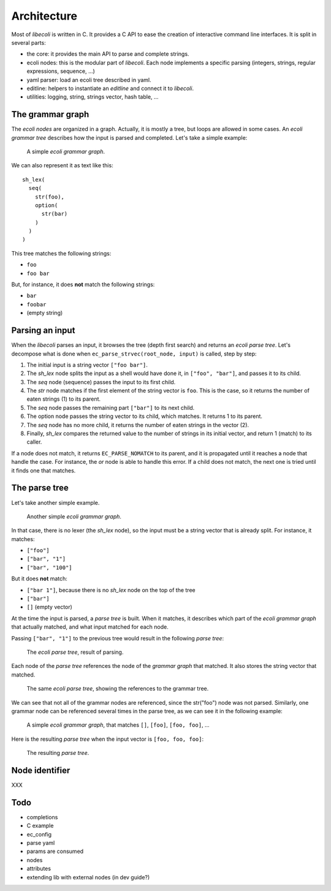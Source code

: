 ..  SPDX-License-Identifier: BSD-3-Clause
    Copyright 2019 Olivier Matz <zer0@droids-corp.org>

Architecture
============

Most of *libecoli* is written in C. It provides a C API to ease the
creation of interactive command line interfaces. It is split in several
parts:

- the core: it provides the main API to parse and complete strings.
- ecoli nodes: this is the modular part of *libecoli*. Each node
  implements a specific parsing (integers, strings, regular expressions,
  sequence, ...)
- yaml parser: load an ecoli tree described in yaml.
- editline: helpers to instantiate an *editline* and connect it to
  *libecoli*.
- utilities: logging, string, strings vector, hash table, ...

The grammar graph
-----------------

The *ecoli nodes* are organized in a graph. Actually, it is mostly a
tree, but loops are allowed in some cases. An *ecoli grammar tree*
describes how the input is parsed and completed. Let's take a simple
example:

.. figure:: simple-tree.svg

   A simple *ecoli grammar graph*.

We can also represent it as text like this::

  sh_lex(
    seq(
      str(foo),
      option(
        str(bar)
      )
    )
  )

This tree matches the following strings:

- ``foo``
- ``foo bar``

But, for instance, it does **not** match the following strings:

- ``bar``
- ``foobar``
- (empty string)

Parsing an input
----------------

When the *libecoli* parses an input, it browses the tree (depth first
search) and returns an *ecoli parse tree*. Let's decompose what is done
when ``ec_parse_strvec(root_node, input)`` is called, step by step:

1. The initial input is a string vector ``["foo bar"]``.
2. The *sh_lex* node splits the input as a shell would have done it, in
   ``["foo", "bar"]``, and passes it to its child.
3. The *seq* node (sequence) passes the input to its first child.
4. The *str* node matches if the first element of the string vector is
   ``foo``. This is the case, so it returns the number of eaten
   strings (1) to its parent.
5. The *seq* node passes the remaining part ``["bar"]`` to its next
   child.
6. The option node passes the string vector to its child, which
   matches. It returns 1 to its parent.
7. The *seq* node has no more child, it returns the number of eaten
   strings in the vector (2).
8. Finally, *sh_lex* compares the returned value to the number of
   strings in its initial vector, and return 1 (match) to its caller.

If a node does not match, it returns ``EC_PARSE_NOMATCH`` to its parent,
and it is propagated until it reaches a node that handle the case. For
instance, the *or* node is able to handle this error. If a child does
not match, the next one is tried until it finds one that matches.

The parse tree
--------------

Let's take another simple example.

.. figure:: simple-tree2.svg

   Another simple *ecoli grammar graph*.

In that case, there is no lexer (the *sh_lex* node), so the input must
be a string vector that is already split. For instance, it matches:

- ``["foo"]``
- ``["bar", "1"]``
- ``["bar", "100"]``

But it does **not** match:

- ``["bar 1"]``, because there is no *sh_lex* node on the top of the tree
- ``["bar"]``
- ``[]`` (empty vector)

At the time the input is parsed, a *parse tree* is built. When it
matches, it describes which part of the *ecoli grammar graph* that
actually matched, and what input matched for each node.

Passing ``["bar", "1"]`` to the previous tree would result in the
following *parse tree*:

.. figure:: parse-tree.svg

   The *ecoli parse tree*, result of parsing.

Each node of the *parse tree* references the node of the *grammar graph*
that matched. It also stores the string vector that matched.

.. figure:: parse-tree2.svg

   The same *ecoli parse tree*, showing the references to the grammar
   tree.

We can see that not all of the grammar nodes are referenced, since the
str("foo") node was not parsed. Similarly, one grammar node can be
referenced several times in the parse tree, as we can see it in the
following example:

.. figure:: simple-tree3.svg

   A simple *ecoli grammar graph*, that matches ``[]``, ``[foo]``,
   ``[foo, foo]``, ...

Here is the resulting *parse tree* when the input vector is ``[foo, foo,
foo]``:

.. figure:: parse-tree3.svg

   The resulting *parse tree*.

Node identifier
---------------

XXX

Todo
----

- completions
- C example
- ec_config
- parse yaml
- params are consumed
- nodes
- attributes
- extending lib with external nodes (in dev guide?)
